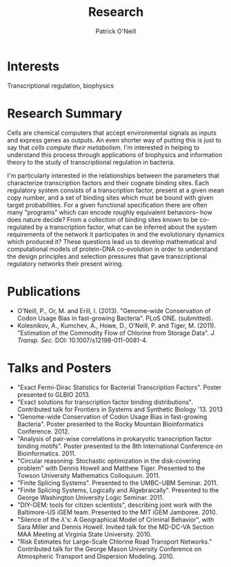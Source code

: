 #+TITLE: Research
#+AUTHOR: Patrick O'Neill
#+EMAIL: pon2@umbc.edu

* Interests
  
  Transcriptional regulation, biophysics

* Research Summary

  Cells are chemical computers that accept environmental signals as
  inputs and express genes as outputs.  An even shorter way of putting
  this is just to say that /cells compute their metabolism/.  I'm
  interested in helping to understand this process through
  applications of biophysics and information theory to the study of
  transcriptional regulation in bacteria.

  I'm particularly interested in the relationships between the
  parameters that characterize transcription factors and their cognate
  binding sites.  Each regulatory system consists of a transcription
  factor, present at a given mean copy number, and a set of binding
  sites which must be bound with given target probabilities.  For a
  given functional specification there are often many "programs" which
  can encode roughly equivalent behaviors-- how does nature decide?
  From a collection of binding sites known to be co-regulated by a
  transcription factor, what can be inferred about the system
  requirements of the network it participates in and the evolutionary
  dynamics which produced it?  These questions lead us to develop
  mathematical and computational models of protein-DNA co-evolution in
  order to understand the design principles and selection pressures
  that gave transcriptional regulatory networks their present wiring.
* Publications
  - O'Neill, P., Or, M. and Erill, I. (2013). "Genome-wide Conservation of Codon Usage Bias in fast-growing Bacteria".  PLoS ONE. (submitted).
  - Kolesnikov, A., Kumchev, A., Howe, D., O'Neill, P. and Tiger, M. (2011). "Estimation of the Commodity Flow of Chlorine from Storage Data".  /J. Transp. Sec./  DOI: 10.1007/s12198-011-0081-4.  
* Talks and Posters
  - "Exact Fermi-Dirac Statistics for Bacterial Transcription Factors". Poster presented to GLBIO 2013.
  - "Exact solutions for transcription factor binding distributions".  Contributed talk for Frontiers in Systems and Synthetic Biology '13.  2013
  - "Genome-wide Conservation of Codon Usage Bias in fast-growing Bacteria".  Poster presented to the Rocky Mountain Bioinformatics Conference.  2012.
  - "Analysis of pair-wise correlations in prokaryotic transcription factor binding motifs".  Poster presented to the 8th International Conference on Bioinformatics.  2011.
  - "Circular reasoning: Stochastic optimization in the disk-covering problem" with Dennis Howell and Matthew Tiger.  Presented to the Towson University Mathematics Colloquium.  2011.
  - "Finite Splicing Systems".  Presented to the UMBC-UBM Seminar.  2011.
  - "Finite Splicing Systems, Logically and Algebraically".  Presented to the George Washington University Logic Seminar.  2011.
  - "DIY-GEM: tools for citizen scientists", describing joint work with the Baltimore-US iGEM team. Presented to the MIT iGEM Jamboree.  2010.
  - "Silence of the $\lambda$'s: A Geographical Model of Criminal Behavior", with Sara Miller and Dennis Howell. Invited talk for the MD-DC-VA Section MAA Meeting at Virginia State University.  2010.
  - "Risk Estimates for Large-Scale Chlorine Road Transport Networks." Contributed talk for the George Mason University Conference on Atmospheric Transport and Dispersion Modeling. 2010.

